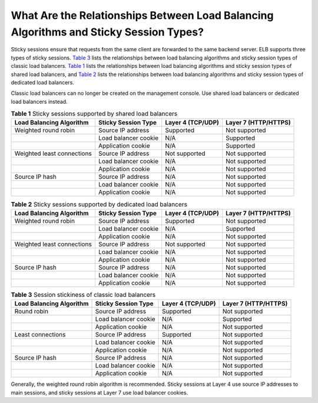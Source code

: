 What Are the Relationships Between Load Balancing Algorithms and Sticky Session Types?
======================================================================================

Sticky sessions ensure that requests from the same client are forwarded to the same backend server. ELB supports three types of sticky sessions. `Table 3 <#en-us_elb_05_0008__table1612018518726>`__ lists the relationships between load balancing algorithms and sticky session types of classic load balancers. `Table 1 <#en-us_elb_05_0008__table44808652142126>`__ lists the relationships between load balancing algorithms and sticky session types of shared load balancers, and `Table 2 <#en-us_elb_05_0008__table169631166584>`__ lists the relationships between load balancing algorithms and sticky session types of dedicated load balancers.

|image1|

Classic load balancers can no longer be created on the management console. Use shared load balancers or dedicated load balancers instead.



.. _en-us_elb_05_0008__table44808652142126:

.. table:: **Table 1** Sticky sessions supported by shared load balancers

   ============================ ==================== ===================== ========================
   **Load Balancing Algorithm** Sticky Session Type  **Layer 4 (TCP/UDP)** **Layer 7 (HTTP/HTTPS)**
   ============================ ==================== ===================== ========================
   Weighted round robin         Source IP address    Supported             Not supported
   \                            Load balancer cookie N/A                   Supported
   \                            Application cookie   N/A                   Supported
   Weighted least connections   Source IP address    Not supported         Not supported
   \                            Load balancer cookie N/A                   Not supported
   \                            Application cookie   N/A                   Not supported
   Source IP hash               Source IP address    N/A                   Not supported
   \                            Load balancer cookie N/A                   Not supported
   \                            Application cookie   N/A                   Not supported
   ============================ ==================== ===================== ========================



.. _en-us_elb_05_0008__table169631166584:

.. table:: **Table 2** Sticky sessions supported by dedicated load balancers

   ============================ ==================== ===================== ========================
   **Load Balancing Algorithm** Sticky Session Type  **Layer 4 (TCP/UDP)** **Layer 7 (HTTP/HTTPS)**
   ============================ ==================== ===================== ========================
   Weighted round robin         Source IP address    Supported             Not supported
   \                            Load balancer cookie N/A                   Supported
   \                            Application cookie   N/A                   Not supported
   Weighted least connections   Source IP address    Not supported         Not supported
   \                            Load balancer cookie N/A                   Not supported
   \                            Application cookie   N/A                   Not supported
   Source IP hash               Source IP address    N/A                   Not supported
   \                            Load balancer cookie N/A                   Not supported
   \                            Application cookie   N/A                   Not supported
   ============================ ==================== ===================== ========================



.. _en-us_elb_05_0008__table1612018518726:

.. table:: **Table 3** Session stickiness of classic load balancers

   ============================ ======================= ===================== ========================
   **Load Balancing Algorithm** **Sticky Session Type** **Layer 4 (TCP/UDP)** **Layer 7 (HTTP/HTTPS)**
   ============================ ======================= ===================== ========================
   Round robin                  Source IP address       Supported             Not supported
   \                            Load balancer cookie    N/A                   Supported
   \                            Application cookie      N/A                   Not supported
   Least connections            Source IP address       Supported             Not supported
   \                            Load balancer cookie    N/A                   Not supported
   \                            Application cookie      N/A                   Not supported
   Source IP hash               Source IP address       N/A                   Not supported
   \                            Load balancer cookie    N/A                   Not supported
   \                            Application cookie      N/A                   Not supported
   ============================ ======================= ===================== ========================

Generally, the weighted round robin algorithm is recommended. Sticky sessions at Layer 4 use source IP addresses to main sessions, and sticky sessions at Layer 7 use load balancer cookies.

.. |image1| image:: /images/note_3.0-en-us.png
